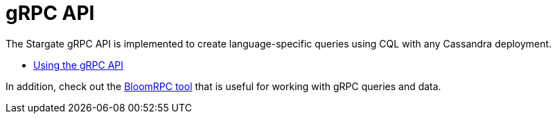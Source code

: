 = gRPC API
:page-tag: stargate,dev,develop

The Stargate gRPC API is implemented to create language-specific queries
using CQL with any Cassandra deployment.

* xref:gRPC-using.adoc[Using the gRPC API]
// * xref:gRPC-client-creation.adoc[Creating new Stargate gRPC clients]

In addition, check out the xref:ROOT:tooling.adoc#_bloomrpc_resources[BloomRPC tool]
that is useful for working with gRPC queries and data.
